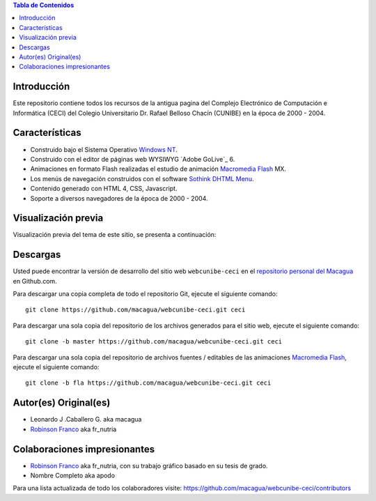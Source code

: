 .. -*- coding: utf-8 -*-

.. contents:: Tabla de Contenidos

Introducción
============

Este repositorio contiene todos los recursos de la antigua 
pagina del Complejo Electrónico de Computación e Informática (CECI) 
del Colegio Universitario Dr. Rafael Belloso Chacín (CUNIBE) en la 
época de 2000 - 2004.

Características
===============

- Construido bajo el Sistema Operativo `Windows NT`_.

- Construido con el editor de páginas web WYSIWYG `Adobe GoLive`_ 6.

- Animaciones en formato Flash realizadas el estudio de animación `Macromedia Flash`_ MX.

- Los menús de navegación construidos con el software `Sothink DHTML Menu`_.

- Contenido generado con HTML 4, CSS, Javascript.

- Soporte a diversos navegadores de la época de 2000 - 2004.

Visualización previa
====================

Visualización previa del tema de este sitio, se presenta a continuación:

.. image:: https://raw.githubusercontent.com/macagua/webcunibe-ceci/master/screenshot.png

Descargas
=========

Usted puede encontrar la versión de desarrollo del sitio web 
``webcunibe-ceci`` en el `repositorio personal del Macagua`_ 
en Github.com.

Para descargar una copia completa de todo el repositorio Git, ejecute el siguiente comando: ::

  git clone https://github.com/macagua/webcunibe-ceci.git ceci
  
Para descargar una sola copia del repositorio de los archivos generados para el sitio web, 
ejecute el siguiente comando: ::

  git clone -b master https://github.com/macagua/webcunibe-ceci.git ceci
  
Para descargar una sola copia del repositorio de archivos fuentes / editables de las animaciones 
`Macromedia Flash`_, ejecute el siguiente comando: ::

  git clone -b fla https://github.com/macagua/webcunibe-ceci.git ceci

Autor(es) Original(es)
======================

* Leonardo J .Caballero G. aka macagua

* `Robinson Franco`_ aka fr_nutria

Colaboraciones impresionantes
=============================

* `Robinson Franco`_ aka fr_nutria, con su trabajo gráfico basado en su tesis de grado.

* Nombre Completo aka apodo


Para una lista actualizada de todo los colaboradores visite:
https://github.com/macagua/webcunibe-ceci/contributors

.. _sitio Web de Cunibe: http://www.cunibe.org/
.. _repositorio personal del Macagua: https://github.com/macagua/webcunibe-ceci
.. _Windows NT: http://es.wikipedia.org/wiki/Windows_NT
.. _Macromedia Flash: http://en.wikipedia.org/wiki/Adobe_Flash_Professional
.. _Sothink DHTML Menu: http://www.sothink.com/product/dhtmlmenu/
.. _Robinson Franco: https://www.facebook.com/franco.rob.16
